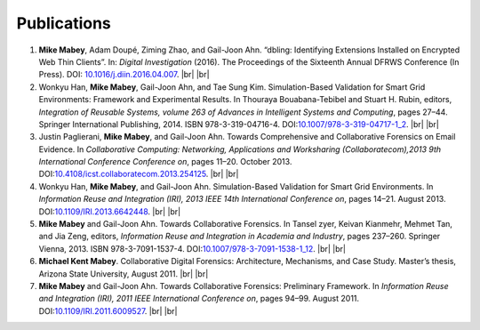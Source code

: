 ============
Publications
============

#. **Mike Mabey**, Adam Doupé, Ziming Zhao, and Gail-Joon Ahn. “dbling: Identifying Extensions Installed on
   Encrypted Web Thin Clients”. In: *Digital Investigation* (2016). The Proceedings of the Sixteenth Annual
   DFRWS Conference (In Press). DOI: `10.1016/j.diin.2016.04.007`_.
   |br| |br|

#. Wonkyu Han, **Mike Mabey**, Gail-Joon Ahn, and Tae Sung Kim. Simulation-Based Validation for Smart Grid
   Environments: Framework and Experimental Results. In Thouraya Bouabana-Tebibel and Stuart H. Rubin,
   editors, *Integration of Reusable Systems, volume 263 of Advances in Intelligent Systems and Computing*, pages
   27–44. Springer International Publishing, 2014. ISBN 978-3-319-04716-4. DOI:`10.1007/978-3-319-04717-1_2`_.
   |br| |br|

#. Justin Paglierani, **Mike Mabey**, and Gail-Joon Ahn. Towards Comprehensive and Collaborative Forensics on
   Email Evidence. In *Collaborative Computing: Networking, Applications and Worksharing (Collaboratecom),2013 9th International Conference Conference on*,
   pages 11–20. October 2013. DOI:`10.4108/icst.collaboratecom.2013.254125`_.
   |br| |br|

#. Wonkyu Han, **Mike Mabey**, and Gail-Joon Ahn. Simulation-Based Validation for Smart Grid Environments. In
   *Information Reuse and Integration (IRI), 2013 IEEE 14th International Conference on*, pages 14–21. August
   2013. DOI:`10.1109/IRI.2013.6642448`_.
   |br| |br|

#. **Mike Mabey** and Gail-Joon Ahn. Towards Collaborative Forensics. In Tansel zyer, Keivan Kianmehr, Mehmet
   Tan, and Jia Zeng, editors, *Information Reuse and Integration in Academia and Industry*, pages 237–260.
   Springer Vienna, 2013. ISBN 978-3-7091-1537-4. DOI:`10.1007/978-3-7091-1538-1_12`_.
   |br| |br|

#. **Michael Kent Mabey**. Collaborative Digital Forensics: Architecture, Mechanisms, and Case Study. Master’s
   thesis, Arizona State University, August 2011.
   |br| |br|

#. **Mike Mabey** and Gail-Joon Ahn. Towards Collaborative Forensics: Preliminary Framework. In
   *Information Reuse and Integration (IRI), 2011 IEEE International Conference on*, pages 94–99.
   August 2011. DOI:`10.1109/IRI.2011.6009527`_.
   |br| |br|

.. _`10.1016/j.diin.2016.04.007`: http://dx.doi.org/10.1016/j.diin.2016.04.007

.. _`10.1007/978-3-319-04717-1_2`: http://dx.doi.org/10.1007/978-3-319-04717-1_2

.. _`10.4108/icst.collaboratecom.2013.254125`: http://dx.doi.org/10.4108/icst.collaboratecom.2013.254125

.. _`10.1109/IRI.2013.6642448`: http://dx.doi.org/10.1109/IRI.2013.6642448

.. _`10.1007/978-3-7091-1538-1_12`: http://dx.doi.org/10.1007/978-3-7091-1538-1_12

.. _`10.1109/IRI.2011.6009527`: http://dx.doi.org/10.1109/IRI.2011.6009527


.. |br| raw:: html

   <br />
